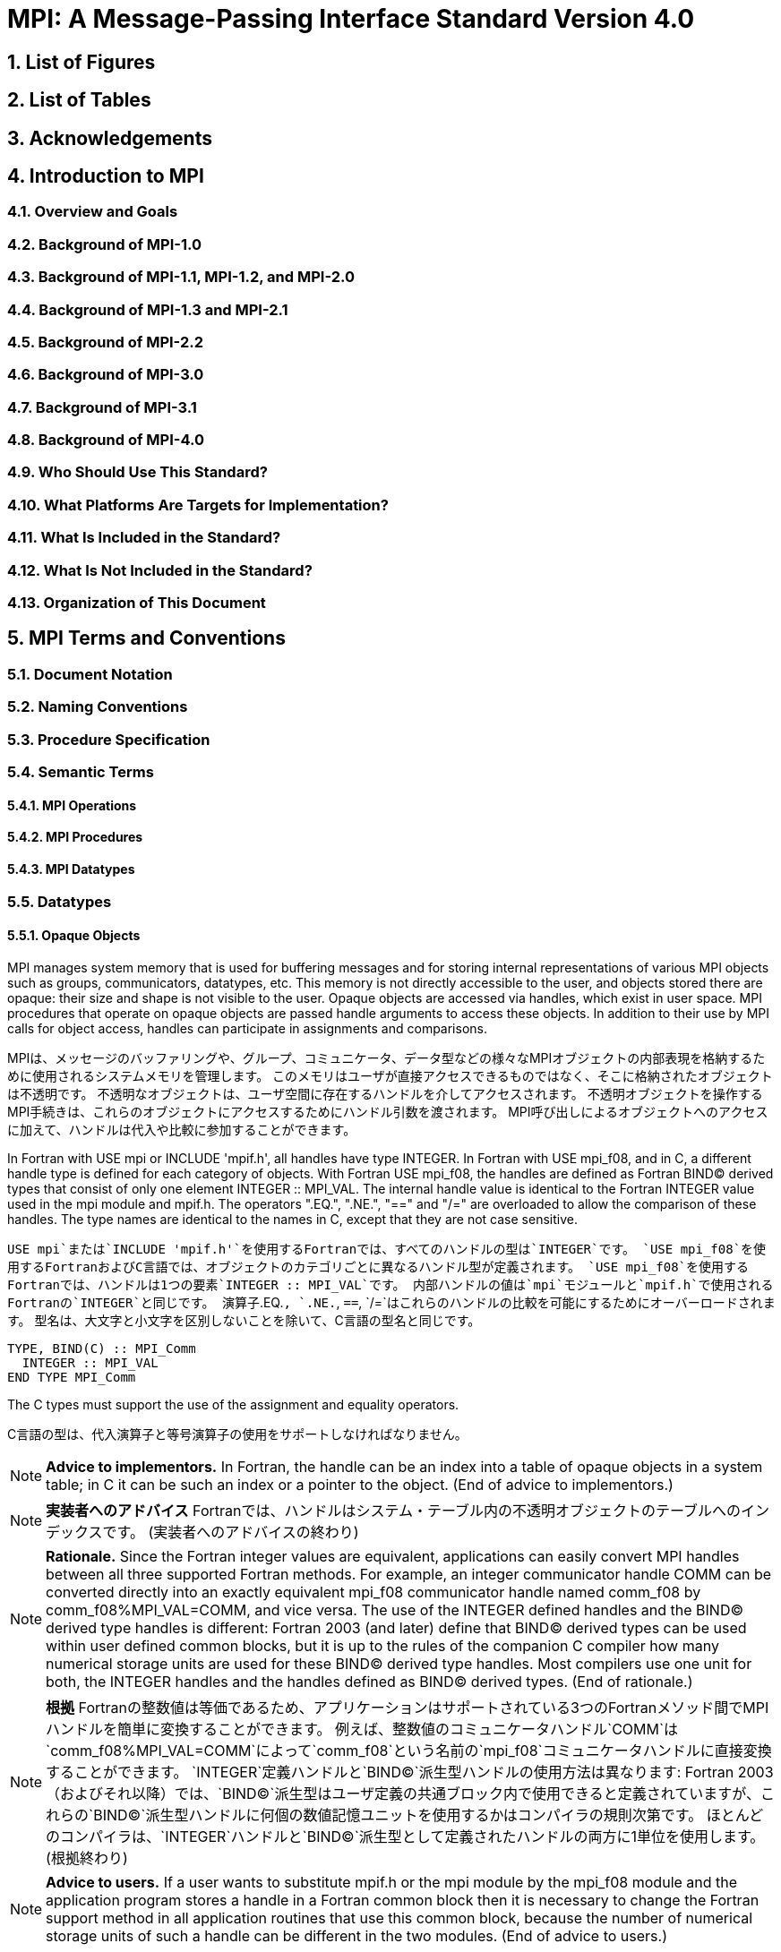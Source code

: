 = MPI: A Message-Passing Interface Standard Version 4.0

:doctype: book
:sectnums:
:sectnumlevels: 3
:toc: left
:toclevels: 4

== List of Figures

== List of Tables

== Acknowledgements

== Introduction to MPI

=== Overview and Goals

=== Background of MPI-1.0

=== Background of MPI-1.1, MPI-1.2, and MPI-2.0

=== Background of MPI-1.3 and MPI-2.1

=== Background of MPI-2.2

=== Background of MPI-3.0

=== Background of MPI-3.1

=== Background of MPI-4.0

=== Who Should Use This Standard?

=== What Platforms Are Targets for Implementation?

=== What Is Included in the Standard?

=== What Is Not Included in the Standard?

=== Organization of This Document

== MPI Terms and Conventions

=== Document Notation

=== Naming Conventions

=== Procedure Specification

=== Semantic Terms

==== MPI Operations

==== MPI Procedures

==== MPI Datatypes

=== Datatypes

==== Opaque Objects

MPI manages system memory that is used for buffering messages and for storing internal representations of various MPI objects such as groups, communicators, datatypes, etc.
This memory is not directly accessible to the user, and objects stored there are opaque: their size and shape is not visible to the user.
Opaque objects are accessed via handles, which exist in user space.
MPI procedures that operate on opaque objects are passed handle arguments to access these objects.
In addition to their use by MPI calls for object access, handles can participate in assignments and comparisons.

MPIは、メッセージのバッファリングや、グループ、コミュニケータ、データ型などの様々なMPIオブジェクトの内部表現を格納するために使用されるシステムメモリを管理します。 
このメモリはユーザが直接アクセスできるものではなく、そこに格納されたオブジェクトは不透明です。
不透明なオブジェクトは、ユーザ空間に存在するハンドルを介してアクセスされます。
不透明オブジェクトを操作するMPI手続きは、これらのオブジェクトにアクセスするためにハンドル引数を渡されます。
MPI呼び出しによるオブジェクトへのアクセスに加えて、ハンドルは代入や比較に参加することができます。

In Fortran with USE mpi or INCLUDE 'mpif.h', all handles have type INTEGER.
In Fortran with USE mpi_f08, and in C, a different handle type is defined for each category of objects.
With Fortran USE mpi_f08, the handles are defined as Fortran BIND(C) derived types that consist of only one element INTEGER :: MPI_VAL.
The internal handle value is identical to the Fortran INTEGER value used in the mpi module and mpif.h.
The operators ".EQ.", ".NE.", "==" and "/=" are overloaded to allow the comparison of these handles.
The type names are identical to the names in C, except that they are not case sensitive.

`USE mpi`または`INCLUDE 'mpif.h'`を使用するFortranでは、すべてのハンドルの型は`INTEGER`です。
`USE mpi_f08`を使用するFortranおよびC言語では、オブジェクトのカテゴリごとに異なるハンドル型が定義されます。
`USE mpi_f08`を使用するFortranでは、ハンドルは1つの要素`INTEGER :: MPI_VAL`です。
内部ハンドルの値は`mpi`モジュールと`mpif.h`で使用されるFortranの`INTEGER`と同じです。
演算子`.EQ.`, `.NE.`, `==`, `/=`はこれらのハンドルの比較を可能にするためにオーバーロードされます。
型名は、大文字と小文字を区別しないことを除いて、C言語の型名と同じです。

[source,fortran]
----
TYPE, BIND(C) :: MPI_Comm
  INTEGER :: MPI_VAL
END TYPE MPI_Comm
----

The C types must support the use of the assignment and equality operators.

C言語の型は、代入演算子と等号演算子の使用をサポートしなければなりません。

NOTE: *Advice to implementors.*
In Fortran, the handle can be an index into a table of opaque objects in a system table; in C it can be such an index or a pointer to the object.
(End of advice to implementors.)

NOTE: *実装者へのアドバイス*
Fortranでは、ハンドルはシステム・テーブル内の不透明オブジェクトのテーブルへのインデックスです。
(実装者へのアドバイスの終わり)

NOTE: *Rationale.*
Since the Fortran integer values are equivalent, applications can easily convert MPI handles between all three supported Fortran methods.
For example, an integer communicator handle COMM can be converted directly into an exactly equivalent mpi_f08 communicator handle named comm_f08 by comm_f08%MPI_VAL=COMM, and vice versa.
The use of the INTEGER defined handles and the BIND(C) derived type handles is different: Fortran 2003 (and later) define that BIND(C) derived types can be used within user defined common blocks, but it is up to the rules of the companion C compiler how many numerical storage units are used for these BIND(C) derived type handles.
Most compilers use one unit for both, the INTEGER handles and the handles defined as BIND(C) derived types.
(End of rationale.)

NOTE: *根拠*
Fortranの整数値は等価であるため、アプリケーションはサポートされている3つのFortranメソッド間でMPIハンドルを簡単に変換することができます。
例えば、整数値のコミュニケータハンドル`COMM`は`comm_f08%MPI_VAL=COMM`によって`comm_f08`という名前の`mpi_f08`コミュニケータハンドルに直接変換することができます。
`INTEGER`定義ハンドルと`BIND(C)`派生型ハンドルの使用方法は異なります: Fortran 2003（およびそれ以降）では、`BIND(C)`派生型はユーザ定義の共通ブロック内で使用できると定義されていますが、これらの`BIND(C)`派生型ハンドルに何個の数値記憶ユニットを使用するかはコンパイラの規則次第です。
ほとんどのコンパイラは、`INTEGER`ハンドルと`BIND(C)`派生型として定義されたハンドルの両方に1単位を使用します。
(根拠終わり)

NOTE: *Advice to users.*
If a user wants to substitute mpif.h or the mpi module by the mpi_f08 module and the application program stores a handle in a Fortran common block then it is necessary to change the Fortran support method in all application routines that use this common block, because the number of numerical storage units of such a handle can be different in the two modules.
(End of advice to users.)

NOTE: *ユーザへのアドバイス*
もし、ユーザが`mpif.h`または`mpi`モジュールを`mpi_f08`モジュールで置き換えたい場合で、アプリケーションプログラムがFortranの共通ブロックにハンドルを格納する場合、この共通ブロックを使用するすべてのアプリケーションルーチンでFortranサポートメソッドを変更する必要があります。
(ユーザーへのアドバイスの終わり)

Opaque objects are allocated and deallocated by calls that are specific to each object type.
These are listed in the sections where the objects are described.
The calls accept a handle argument of matching type.
In an allocate call this is an OUT argument that returns a valid reference to the object.
In a call to deallocate this is an INOUT argument which returns with an "invalid handle" value.
MPI provides an "invalid handle" constant for each object type.
Comparisons to this constant are used to test for validity of the handle.

不透明オブジェクトは、各オブジェクトタイプに固有の呼び出しによって割り当てと割り当て解除が行われます。
これらの呼び出しは、オブジェクトが説明されているセクションにリストされています。
呼び出しは、型が一致するハンドル引数を受け取ります。
allocate呼び出しでは、これはオブジェクトへの有効な参照を返す`OUT`引数です。
deallocate呼び出しでは、これは`invalid handle`値で返す`INOUT`引数です。
MPIは各オブジェクト型に対して 無効なハンドル定数を提供します。
この定数との比較がハンドルの有効性をテストするために使用されます。

A call to a deallocate routine invalidates the handle and marks the object for deallocation.
The object is not accessible to the user after the call. However, MPI need not deallocate the object immediately.
Any operation pending (at the time of the deallocate) that involves this object will complete normally; the object will be deallocated afterwards.

deallocateルーチンを呼び出すと、ハンドルは無効になり、そのオブジェクトは割り当てが解除されます。
この呼び出しの後、ユーザはオブジェクトにアクセスできなくなります。しかし、MPIは直ちにオブジェクトを解放する必要はありません。
deallocateされた時点で保留されている、このオブジェクトに関係する操作はすべて正常に完了し、オブジェクトはその後にdeallocateされます。

An opaque object and its handle are significant only at the process where the object was created and cannot be transferred to another process.
MPI provides certain predefined opaque objects and predefined, static handles to these objects.
The user must not free such objects.

不透明オブジェクトとそのハンドルは、そのオブジェクトが作成されたプロセスでのみ重要であり、他のプロセスに転送することはできません。
MPIは、特定の定義済み不透明オブジェクトと、これらのオブジェクトへの定義済み静的ハンドルを提供します。
ユーザはそのようなオブジェクトを解放してはいけません。

NOTE: *Rationale.*
This design hides the internal representation used for MPI data structures, thus allowing similar calls in C and Fortran.
It also avoids conflicts with the typing rules in these languages, and easily allows future extensions of functionality.
The mechanism for opaque objects used here loosely follows the POSIX Fortran binding standard. +
The explicit separation of handles in user space and objects in system space allows space-reclaiming and deallocation calls to be made at appropriate points in the user program.
If the opaque objects were in user space, one would have to be very careful not to go out of scope before any pending operation requiring that object completed.
The specified design allows an object to be marked for deallocation, the user program can then go out of scope, and the object itself still persists until any pending operations are complete. +
The requirement that handles support assignment/comparison is made since such operations are common.
This restricts the domain of possible implementations.
The alternative in C would have been to allow handles to have been an arbitrary, opaque type.
This would force the introduction of routines to do assignment and comparison, adding complexity, and was therefore ruled out.
In Fortran, the handles are defined such that assignment and comparison are available through the operators of the language or overloaded versions of these operators. (End of rationale.)

NOTE: *根拠*
この設計は、MPIデータ構造に使用される内部表現を隠蔽するため、CやFortranでも同様の呼び出しが可能です。
また、これらの言語の型付け規則との衝突を回避し、将来的な機能拡張を容易にします。
ここで使用されている不透明オブジェクトのメカニズムは、POSIX Fortranバインディング標準に緩く従っています。 +
ユーザー空間のハンドルとシステム空間のオブジェクトを明示的に分離することで、ユーザープログラムの適切な箇所で空間奪還と解放の呼び出しを行うことができます。
不透明なオブジェクトがユーザー空間にあった場合、そのオブジェクトを必要とする保留中の操作が完了する前にスコープ外に出ないように、細心の注意を払わなければなりません。
指定された設計では、オブジェクトに割り当て解除のマークを付けることができ、ユーザー・プログラムはスコープ外に出ることができます。 +
ハンドルの割り当て/比較をサポートするという要件は、そのような操作が一般的であるためです。
これにより、実装可能な領域が制限されます。
C言語の代替案としては、ハンドルを任意の不透明な型にすることも可能だったと思います。
この場合、代入と比較を行うルーチンを導入しなければならなくなり、複雑さが増すため、除外されました。
Fortranでは、ハンドルの代入と比較は、その言語の演算子か、これらの演算子のオーバーロード版で利用できるように定義されています。(根拠終わり)

NOTE: *Advice to users.*
A user may accidentally create a dangling reference by assigning to a handle the value of another handle, and then deallocating the object associated with these handles.
Conversely, if a handle variable is deallocated before the associated object is freed, then the object becomes inaccessible (this may occur, for example, if the handle is a local variable within a subroutine, and the subroutine is exited before the associated object is deallocated).
It is the user’s responsibility to avoid adding or deleting references to opaque objects, except as a result of MPI calls that allocate or deallocate such objects. (End of advice to users.)

NOTE: *ユーザへのアドバイス*
ユーザは、ハンドルに別のハンドルの値を代入し、その後これらのハンドルに関連付けられたオブジェクトを解放することで、誤ってぶら下がり参照を作成する可能性があります。
逆に、関連するオブジェクトが解放される前にハンドル変数が解放されると、そのオブジェクトはアクセスできなくなります（例えば、ハンドルがサブルーチン内のローカル変数であり、関連するオブジェクトが解放される前にサブルーチンが終了した場合などに、このような現象が発生する可能性があります）。
不透明なオブジェクトへの参照を追加したり削除したりしないようにするのは、そのようなオブジェクトを割り当てたり解放したりするMPI呼び出しの結果以外では、ユーザの責任です。(ユーザへの忠告を終わります)。

NOTE: *Advice to implementors.*
The intended semantics of opaque objects is that opaque objects are separate from one another; each call to allocate such an object copies all the information required for the object.
Implementations may avoid excessive copying by substituting referencing for copying.
For example, a derived datatype may contain references to its components, rather than copies of its components; a call to MPI_COMM_GROUP may return a reference to the group associated with the communicator, rather than a copy of this group.
In such cases, the implementation must maintain reference counts, and allocate and deallocate objects in such a way that the visible effect is as if the objects were copied. (End of advice to implementors.)

NOTE: *実装者へのアドバイス*
不透明オブジェクトの意図されたセマンティクスは、不透明オブジェクトは互いに分離しているということです。そのようなオブジェクトを割り当てるための各呼び出しは、そのオブジェクトに必要なすべての情報をコピーします。
実装では、コピーの代わりに参照を使用することで、過剰なコピーを避けることができます。
`MPI_COMM_GROUP`を呼び出すと、そのグループのコピーではなく、コミュニケータに関連付けられたグループへの参照が返されます。
このような場合、実装は参照カウントを維持し、オブジェクトがコピーされたかのように見えるようにオブジェクトを割り当てたり、割り当て解除したりしなければなりません。(実装者へのアドバイスはここまで）。


==== Array Arguments

==== State

==== Named Constants

MPI procedures sometimes assign a special meaning to a special value of a basic type argument; e.g., tag is an integer-valued argument of point-to-point communication operations, with a special wild-card value, MPI_ANY_TAG.
Such arguments will have a range of regular values, which is a proper subrange of the range of values of the corresponding basic type; special values (such as MPI_ANY_TAG) will be outside the regular range.
The range of regular values, such as tag, can be queried using environmental inquiry functions, see Chapter 9.
The range of other values, such as source, depends on values given by other MPI routines (in the case of source it is the communicator size).

MPI手続きは、基本型の引数の特別な値に特別な意味を割り当てることがあります。例えば、`tag`はポイントツーポイント通信操作の整数値の引数で、`MPI_ANY_TAG`という特別なワイルドカード値を持ちます。
このような引数には、対応する基本型の値の範囲の適切な部分範囲である正規値の範囲があります。特殊な値（`MPI_ANY_TAG`など）は正規の範囲外となります。
`tag`のような正規値の範囲は、環境問い合わせ関数を使用して問い合わせることができます。
`source`のような他の値の範囲は、他のMPIルーチンで与えられた値に依存します（`source`の場合はコミュニケータサイズです）。

MPI also provides predefined named constant handles, such as MPI_COMM_WORLD.

MPIは`MPI_COMM_WORLD`のような定義済みの名前付き定数ハンドルも提供します。

All named constants, with the exceptions noted below for Fortran, can be used in initialization expressions or assignments, but not necessarily in array declarations or as labels in C switch or Fortran select/case statements.
This implies named constants to be link-time but not necessarily compile-time constants.
The named constants listed below are required to be compile-time constants in both C and Fortran.
These constants do not change values during execution.
Opaque objects accessed by constant handles are defined and do not change value between MPI initialization (MPI_INIT) and MPI completion (MPI_FINALIZE).
The handles themselves are constants and can be also used in initialization expressions or assignments.

すべての名前付き定数は、Fortranの例外を除いて、初期化式や代入で使用することができますが、配列宣言やC言語の`switch`文やFortranの`select/case`文のラベルとして使用することはできません。
これは、名前付き定数がリンク時定数であることを意味しますが、コンパイル時定数であるとは限りません。
以下に挙げる名前付き定数は、C言語でもFortranでもコンパイル時定数であることが要求されます。
これらの定数は実行中に値が変わることはありません。
定数ハンドルによってアクセスされる不透明オブジェクトは、MPIの初期化（`MPI_INIT`）からMPIの完了（MPI_FINALIZE）までの間、値が変化しないように定義されています。
ハンドル自体は定数であり、初期化式や代入で使用することもできます。

The constants that are required to be compile-time constants (and can thus be used for array length declarations and labels in C switch and Fortran case/select statements) are:

コンパイル時定数として要求される定数（配列の長さの宣言やC言語の`switch`やFortranの`case/select`文のラベルに使用できる）は以下の通りです:


[source]
----
MPI_MAX_PROCESSOR_NAME
MPI_MAX_LIBRARY_VERSION_STRING
MPI_MAX_ERROR_STRING
MPI_MAX_DATAREP_STRING
MPI_MAX_INFO_KEY
MPI_MAX_INFO_VAL
MPI_MAX_OBJECT_NAME
MPI_MAX_PORT_NAME
MPI_VERSION
MPI_SUBVERSION
MPI_F_STATUS_SIZE (C only)
MPI_STATUS_SIZE (Fortran only)
MPI_ADDRESS_KIND (Fortran only)
MPI_COUNT_KIND (Fortran only)
MPI_INTEGER_KIND (Fortran only)
MPI_OFFSET_KIND (Fortran only)
MPI_SUBARRAYS_SUPPORTED (Fortran only)
MPI_ASYNC_PROTECTS_NONBLOCKING (Fortran only)
----

The constants that cannot be used in initialization expressions or assignments in Fortran are as follows:

Fortranの初期化式や代入で使用できない定数は以下の通りです:

[source]
----
MPI_BOTTOM
MPI_STATUS_IGNORE
MPI_STATUSES_IGNORE
MPI_ERRCODES_IGNORE
MPI_IN_PLACE
MPI_ARGV_NULL
MPI_ARGVS_NULL
MPI_UNWEIGHTED
MPI_WEIGHTS_EMPTY
----

NOTE: *Advice to implementors.*
In Fortran the implementation of these special constants may require the use of language constructs that are outside the Fortran standard.
Using special values for the constants (e.g., by defining them through PARAMETER statements) is not possible because an implementation cannot distinguish these values from valid data.
Typically, these constants are implemented as predefined static variables (e.g., a variable in an MPI-declared COMMON block), relying on the fact that the target compiler passes data by address. 
Inside the subroutine, this address can be extracted by some mechanism outside the Fortran standard (e.g., by Fortran extensions or by implementing the function in C).
(End of advice to implementors.)

NOTE: *実装者へのアドバイス*
Fortranでは、これらの特殊な定数の実装は、Fortran標準外の言語構造を使用する必要があるかもしれません。
実装がこれらの値を有効なデータと区別することができないため、定数に特別な値を使用する（例えば、`PARAMETER`文で定義する）ことはできません。
通常、これらの定数は、ターゲットコンパイラがアドレスによってデータを渡すという事実に依存して、定義済みの静的変数（例えば、MPI宣言された`COMMON`ブロック内の変数）として実装されます。
サブルーチン内部では、このアドレスはFortran標準外の何らかのメカニズム（例えば、Fortranの拡張やC言語での関数の実装）によって抽出することができます。
(実装者へのアドバイスの終わり)


==== Choice

==== Absolute Addresses and Relative Address Displacements

==== File Offsets

==== Counts

=== Language Binding

==== Deprecated and Removed Interfaces

==== Fortran Binding Issues

==== C Binding Issues

==== Functions and Macros

=== Processes

=== Error Handling

MPI provides the user with reliable message transmission. A message sent is always received correctly, and the user does not need to check for transmission errors, time-outs, or other error conditions.
In other words, MPI does not provide mechanisms for dealing with transmission failures in the communication system.
If the MPI implementation is built on an unreliable underlying mechanism, then it is the job of the implementor of the MPI subsystem to insulate the user from this unreliability, and to reflect only unrecoverable transmission failures.
Whenever possible, such failures will be reflected as errors in the relevant communication call.

MPIは信頼性の高いメッセージ伝送をユーザーに提供します。
送信されたメッセージは常に正しく受信され、ユーザは送信エラーやタイムアウトなどのエラー状態をチェックする必要がありません。
言い換えれば、MPIは通信システムにおける伝送障害に対処する機構を提供しません。
もしMPIの実装が信頼性の低い機構の上に構築されているのであれば、MPIサブシステムの実装者は、この信頼性の低さからユーザを隔離し、回復不可能な伝送障害だけを反映させるのが仕事です。
可能な限り、そのような失敗は関連する通信呼び出しのエラーとして反映されます。

Similarly, MPI itself provides no mechanisms for handling MPI process failures, that is, when an MPI process unexpectedly and permanently stops communicating (e.g., a software or hardware crash results in an MPI process terminating unexpectedly).

同様に、MPI自身はMPIプロセスの障害、つまりMPIプロセスが予期せず永続的に通信を停止した場合（例えば、ソフトウェアやハードウェアのクラッシュによりMPIプロセスが予期せず終了した場合）を処理するメカニズムを提供していません。

Of course, MPI programs may still be erroneous.
A program error can occur when an MPI call is made with an incorrect argument (non-existing destination in a send operation, buffer too small in a receive operation, etc.).
This type of error would occur in any implementation.
In addition, a resource error may occur when a program exceeds the amount of available system resources (number of pending messages, system buffers, etc.).

もちろん、MPIプログラムにもエラーはあります。
プログラムのエラーは、MPIコールに不正な引数（送信操作で宛先が存在しない、受信操作でバッファが小さすぎる、など）が指定された場合に発生します。
この種のエラーはどのような実装でも発生します。
さらに、リソースエラーは、プログラムが利用可能なシステムリソースの量（保留中のメッセージの数、システムバッファなど）を超えた場合に発生する可能性があります。

The occurrence of this type of error depends on the amount of available resources in the system and the resource allocation mechanism used; this may differ from system to system.
A high-quality implementation will provide generous limits on the important resources so as to alleviate the portability problem this represents.

この種のエラーの発生は、システムで利用可能なリソースの量と、使用されるリソース割り当てメカニズムに依存します。
高品質な実装では、重要なリソースに寛大な制限を設け、これが示す移植性の問題を緩和します。

In C and Fortran, almost all MPI calls return a code that indicates successful completion of the operation.
Whenever possible, MPI calls return an error code if an error occurred during the call.
By default, an error detected during the execution of the MPI library causes the parallel computation to abort, except for file operations.
However, MPI provides mechanisms for users to change this default and to handle recoverable errors. 
The user may specify that no error is fatal, and handle error codes returned by MPI calls by themselves.
Also, the user may provide user-defined error-handling routines, which will be invoked whenever an MPI call returns abnormally.
The MPI error handling facilities are described in Section 9.3.

C言語およびFortranでは、ほとんどすべてのMPIコールは操作の正常終了を示すコードを返します。
MPIコールは可能な限り、コール中にエラーが発生した場合にエラーコードを返します。
デフォルトでは、MPIライブラリの実行中に検出されたエラーは、ファイル操作を除いて並列計算を中断させます。
しかし、MPIはユーザがこのデフォルトを変更し、回復可能なエラーを処理するための機構を提供します。
ユーザは、致命的なエラーでないことを指定し、MPIコールから返されるエラーコードを自分で処理することができます。
また、ユーザ定義エラー処理ルーチンを用意し、MPIコールが異常終了したときに呼び出すこともできます。
MPIエラー処理機能については9.3節で説明します。

Several factors limit the ability of MPI calls to return with meaningful error codes when an error occurs.
MPI may not be able to detect some errors; other errors may be too expensive to detect in normal execution mode; some faults (e.g., memory faults) may corrupt the state of the MPI library and its outputs; finally some errors may be "catastrophic" and may prevent MPI from returning control to the caller.
On the other hand, some errors may be detected after the associated operation has completed; some errors may not have a communicator, window, or file on which an error may be raised.
In such cases, these errors will be raised on the communicator MPI_COMM_SELF when using the World Model (see Section 11.2).
When MPI_COMM_SELF is not initialized (i.e., before MPI_INIT / MPI_INIT_THREAD, after MPI_FINALIZE, or when using the Sessions Model exclusively) the error raises the initial error handler (set during the launch operation, see 11.8.4).
The Sessions Model is described in Section 11.3.

MPIコールがエラー発生時に意味のあるエラーコードを返すことを制限するいくつかの要因があります。
あるエラー（例えば、メモリエラー）はMPIライブラリとその出力の状態を壊してしまう可能性があります。
一方、エラーの中には、関連する操作が完了した後に検出されるものもあります。
また、エラーが発生するようなコミュニケータ、ウィンドウ、ファイルが存在しないものもあります。
そのような場合、ワールドモデル(セクション11.2を参照)を使用する場合、これらのエラーはコミュニケータ`MPI_COMM_SELF`上で発生します。
`MPI_COMM_SELF`が初期化されていない場合（`MPI_INIT`/`MPI_INIT_THREAD`の前、`MPI_FINALIZE`の後、またはセッションズモデルのみを使用している場合）、エラーは初期エラーハンドラ（起動操作中に設定されます。11.8.4 参照）を発生させます。
セッションズ・モデルについてはセクション11.3で説明します。

An example of such a case arises because of the nature of asynchronous communications: MPI calls may initiate operations that continue asynchronously after the call returned.
Thus, the operation may return with a code indicating successful completion, yet later cause an error to be raised.
If there is a subsequent call that relates to the same operation (e.g., a call that verifies that an asynchronous operation has completed) then the error argument associated with this call will be used to indicate the nature of the error.
In a few cases, the error may occur after all calls that relate to the operation have completed, so that no error value can be used to indicate the nature of the error (e.g., an error on the receiver in a send with the ready mode).

非同期通信の性質上、このようなケースが発生します: MPI呼び出しは、呼び出しが返った後も非同期で継続する操作を開始することがあります。
MPIコールは、コールが返った後も非同期に継続するオペレーションを開始することがあります。
したがって、オペレーションが正常に完了したことを示すコードで返ったにもかかわらず、後でエラーが発生することがあります。
同じ操作に関連する後続の呼び出し（例えば、非同期操作が完了したことを確認する呼び出し）がある場合、この呼び出しに関連するエラー引数は、エラーの性質を示すために使用されます。
場合によっては、操作に関連するすべての呼が完了した後にエラーが発生し、エラー値を使用してエラーの性質を示すことができないことがあります（たとえば、 レディモードでの送信における受信側のエラー）。


This document does not specify the state of a computation after an erroneous MPI call has occurred.
The desired behavior is that a relevant error code be returned, and the effect of the error be localized to the greatest possible extent.
E.g., it is highly desirable that an erroneous receive call will not cause any part of the receiver's memory to be overwritten, beyond the area specified for receiving the message.

この文書では、誤ったMPIコールが発生した後の計算の状態については規定しません。
望ましい動作は、関連するエラーコードが返され、エラーの影響が可能な限り局所化されることです。
例えば、誤った受信呼び出しが発生しても、メッセージを受信するために指定された領域を超えて、受信側のメモリの一部が上書きされないことが非常に望ましいです。

Implementations may go beyond this document in supporting in a meaningful manner MPI calls that are defined here to be erroneous.
For example, MPI specifies strict type matching rules between matching send and receive operations: it is erroneous to send a floating point variable and receive an integer.
Implementations may go beyond these type matching rules, and provide automatic type conversion in such situations.
It will be helpful to generate warnings for such nonconforming behavior.

実装は、ここで誤りと定義されているMPIコールを意味のある形でサポートするために、このドキュメントを越えてもよいです。
例えば、MPIは送信操作と受信操作のマッチングに厳格な型マッチングルールを規定しています: 浮動小数点変数を送信して整数を受信することは誤りです。
実装は、これらの型照合ルールを超えて、そのような状況で自動的な型変換を提供するかもしれません。
そのような不適合な動作に対する警告を生成することは有益だと思います。

MPI defines a way for users to create new error codes as defined in Section 9.5.

MPIは、セクション9.5で定義されているように、ユーザが新しいエラーコードを作成する方法を定義しています。

=== Implementation Issues

==== Independence of Basic Runtime Routines

==== Interaction with Signals

=== Examples

== Point-to-Point Communication

=== Introduction

=== Blocking Send and Receive Operations

==== Blocking Send

==== Message Data

==== Message Envelope

==== Blocking Receive

==== Return Status

==== Passing MPI_STATUS_IGNORE for Status

==== Blocking Send-Receive

=== Datatype Matching and Data Conversion

==== Type Matching Rules

===== Type MPI_CHARACTER

==== Data Conversion

=== Communication Modes

=== Semantics of Point-to-Point Communication

=== Buffer Allocation and Usage

==== Model Implementation of Buffered Mode

=== Nonblocking Communication

==== Communication Request Objects

==== Communication Initiation

==== Communication Completion

==== Semantics of Nonblocking Communications

==== Multiple Completions

==== Non-Destructive Test of status

==== Probe and Cancel

==== Probe

==== Matching Probe

==== Matched Receives

==== Cancel

=== Persistent Communication Requests

=== Null Processes

== Partitioned Point-to-Point Communication

=== Introduction

=== Semantics of Partitioned Point-to-Point Communication

==== Communication Initialization and Starting with Partitioning

==== Communication Completion under Partitioning

==== Semantics of Communications in Partitioned Mode

=== Partitioned Communication Examples

==== Partition Communication with Threads/Tasks Using OpenMP 4.0 or later

==== Send-only Partitioning Example with Tasks and OpenMP version 4.0 or later

==== Send and Receive Partitioning Example with OpenMP version 4.0 or later

== Datatypes

=== Derived Datatypes

==== Type Constructors with Explicit Addresses

==== Datatype Constructors

==== Subarray Datatype Constructor

==== Distributed Array Datatype Constructor

==== Address and Size Functions

==== Lower-Bound and Upper-Bound Markers

==== Extent and Bounds of Datatypes

==== True Extent of Datatypes

==== Commit and Free

==== Duplicating a Datatype

==== Use of General Datatypes in Communication

==== Correct Use of Addresses

==== Decoding a Datatype

==== Examples

=== Pack and Unpack

=== Canonical MPI_PACK and MPI_UNPACK

== Collective Communication

=== Introduction and Overview

=== Communicator Argument

==== Specifics for Intra-Communicator Collective Operations

==== Applying Collective Operations to Inter-Communicators

==== Specifics for Inter-Communicator Collective Operations

=== Barrier Synchronization

=== Broadcast

==== Example using MPI_BCAST

=== Gather

==== Examples using MPI_GATHER, MPI_GATHERV

=== Scatter

==== Examples using MPI_SCATTER, MPI_SCATTERV

=== Gather-to-all

==== Example using MPI_ALLGATHER

=== All-to-All Scatter/Gather

=== Global Reduction Operations

==== Reduce

==== Predefined Reduction Operations

==== Signed Characters and Reductions

==== MINLOC and MAXLOC

==== User-Defined Reduction Operations

===== Example of User-Defined Reduce

==== All-Reduce

==== Process-Local Reduction

=== Reduce-Scatter

==== MPI_REDUCE_SCATTER_BLOCK

==== MPI_REDUCE_SCATTER

=== Scan

==== Inclusive Scan

==== Exclusive Scan

==== Example using MPI_SCAN

=== Nonblocking Collective Operations

==== Nonblocking Barrier Synchronization

==== Nonblocking Broadcast

===== Example using MPI_IBCAST

==== Nonblocking Gather

==== Nonblocking Scatter

==== Nonblocking Gather-to-all

==== Nonblocking All-to-All Scatter/Gather

==== Nonblocking Reduce

==== Nonblocking All-Reduce

==== Nonblocking Reduce-Scatter with Equal Blocks

==== Nonblocking Reduce-Scatter

==== Nonblocking Inclusive Scan

==== Nonblocking Exclusive Scan

=== Persistent Collective Operations

==== Persistent Barrier Synchronization

==== Persistent Broadcast

==== Persistent Gather

==== Persistent Scatter

==== Persistent Gather-to-all

==== Persistent All-to-All Scatter/Gather

==== Persistent Reduce

==== Persistent All-Reduce

==== Persistent Reduce-Scatter with Equal Blocks

==== Persistent Reduce-Scatter

==== Persistent Inclusive Scan

==== Persistent Exclusive Scan

=== Correctness

== Groups, Contexts, Communicators, and Caching

=== Introduction

==== Features Needed to Support Libraries

==== MPI’s Support for Libraries

=== Basic Concepts

==== Groups

==== Contexts

==== Intra-Communicators

==== Predefined Intra-Communicators

=== Group Management

==== Group Accessors

==== Group Constructors

==== Group Destructors

=== Communicator Management

==== Communicator Accessors

==== Communicator Constructors

==== Communicator Destructors

==== Communicator Info

=== Motivating Examples

==== Current Practice #1

==== Current Practice #2

==== (Approximate) Current Practice #3

==== Communication Safety Example

==== Library Example #1

==== Library Example #2

=== Inter-Communication

==== Inter-Communicator Accessors

==== Inter-Communicator Operations

==== Inter-Communication Examples

===== Example 1: Three-Group "Pipeline"

===== Example 2: Three-Group "Ring"

=== Caching

==== Functionality

==== Communicators

==== Windows

==== Datatypes

==== Error Class for Invalid Keyval

==== Attributes Example

=== Naming Objects

=== Formalizing the Loosely Synchronous Model

==== Basic Statements

==== Models of Execution

===== Static Communicator Allocation

===== Dynamic Communicator Allocation

===== The General Case

== Process Topologies

=== Introduction

=== Virtual Topologies

=== Embedding in MPI

=== Overview of the Functions

=== Topology Constructors

==== Cartesian Constructor

==== Cartesian Convenience Function: MPI_DIMS_CREATE

==== Graph Constructor

==== Distributed Graph Constructor

==== Topology Inquiry Functions

==== Cartesian Shift Coordinates

==== Partitioning of Cartesian Structures

==== Low-Level Topology Functions

=== Neighborhood Collective Communication

==== Neighborhood Gather

==== Neighbor Alltoall

=== Nonblocking Neighborhood Communication

==== Nonblocking Neighborhood Gather

==== Nonblocking Neighborhood Alltoall

=== Persistent Neighborhood Communication

==== Persistent Neighborhood Gather

==== Persistent Neighborhood Alltoall

=== An Application Example

== MPI Environmental Management

=== Implementation Information

==== Version Inquiries

==== Environmental Inquiries

===== Tag Values

===== Host Rank

===== IO Rank

===== Clock Synchronization

===== Inquire Processor Name

=== Memory Allocation

=== Error Handling

==== Error Handlers for Communicators

==== Error Handlers for Windows

==== Error Handlers for Files

==== Error Handlers for Sessions

==== Freeing Errorhandlers and Retrieving Error Strings

=== Error Codes and Classes

=== Error Classes, Error Codes, and Error Handlers

=== Timers and Synchronization

== The Info Object

== Process Initialization, Creation, and Management

=== Introduction

=== The World Model

==== Starting MPI Processes

==== Finalizing MPI

==== Determining Whether MPI Has Been Initialized When Using the World Model

==== Allowing User Functions at MPI Finalization

=== The Sessions Model

==== Session Creation and Destruction Methods

==== Processes Sets

==== Runtime Query Functions

==== Sessions Model Examples

=== Common Elements of Both Process Models

==== MPI Functionality that is Always Available

==== Aborting MPI Processes

=== Portable MPI Process Startup

=== MPI and Threads

==== General

==== Clarifications

=== The Dynamic Process Model

==== Starting Processes

==== The Runtime Environment

=== Process Manager Interface

==== Processes in MPI

==== Starting Processes and Establishing Communication

==== Starting Multiple Executables and Establishing Communication

==== Reserved Keys

==== Spawn Example

=== Establishing Communication

==== Names, Addresses, Ports, and All That

==== Server Routines

==== Client Routines

==== Name Publishing

==== Reserved Key Values

==== Client/Server Examples

=== Other Functionality

==== Universe Size

==== Singleton MPI Initialization

==== MPI_APPNUM

==== Releasing Connections

==== Another Way to Establish MPI Communication

== One-Sided Communications

=== Introduction

=== Initialization

==== Window Creation

==== Window That Allocates Memory

==== Window That Allocates Shared Memory

==== Window of Dynamically Attached Memory

==== Window Destruction

==== Window Attributes

==== Window Info

=== Communication Calls

==== Put

==== Get

==== Examples for Communication Calls

==== Accumulate Functions

===== Accumulate Function

===== Get Accumulate Function

===== Fetch and Op Function

===== Compare and Swap Function

==== Request-based RMA Communication Operations

=== Memory Model

=== Synchronization Calls

==== Fence

==== General Active Target Synchronization

==== Lock

==== Flush and Sync

==== Assertions

==== Miscellaneous Clarifications

=== Error Handling

==== Error Handlers

==== Error Classes

=== Semantics and Correctness

==== Atomicity

==== Ordering

==== Progress

==== Registers and Compiler Optimizations

=== Examples

== External Interfaces

=== Introduction

=== Generalized Requests

==== Examples

=== Associating Information with Status

== I/O

=== Introduction

==== Definitions

=== File Manipulation

==== Opening a File

==== Closing a File

==== Deleting a File

==== Resizing a File

==== Preallocating Space for a File

==== Querying the Size of a File

==== Querying File Parameters

==== File Info

===== Reserved File Hints

=== File Views

=== Data Access

==== Data Access Routines

===== Positioning

===== Synchronism

===== Coordination

===== Data Access Conventions

==== Data Access with Explicit Offsets

==== Data Access with Individual File Pointers

==== Data Access with Shared File Pointers

===== Noncollective Operations

===== Collective Operations

===== Seek

==== Split Collective Data Access Routines

=== File Interoperability

==== Datatypes for File Interoperability

==== External Data Representation: "external32"

==== User-Defined Data Representations

===== Extent Callback

===== Datarep Conversion Functions

==== Matching Data Representations

=== Consistency and Semantics

==== File Consistency

==== Random Access vs. Sequential Files

==== Progress

==== Collective File Operations

==== Nonblocking Collective File Operations

==== Type Matching

==== Miscellaneous Clarifications

==== MPI_Offset Type

==== Logical vs. Physical File Layout

==== File Size

==== Examples

===== Asynchronous I/O

=== I/O Error Handling

=== I/O Error Classes

=== Examples

==== Double Buffering with Split Collective I/O

==== Subarray Filetype Constructor

== Tool Support

=== Introduction

=== Profiling Interface

==== Requirements

==== Discussion

==== Logic of the Design

==== Miscellaneous Control of Profiling

==== MPI Library Implementation

==== Complications

==== Multiple Levels of Interception

=== The MPI Tool Information Interface

==== Verbosity Levels

==== Binding MPI Tool Information Interface Variables to MPI Objects

==== Convention for Returning Strings

==== Initialization and Finalization

==== Datatype System

==== Control Variables

==== Performance Variables

===== Performance Variable Classes

===== Performance Variable Query Functions

===== Performance Experiment Sessions

===== Handle Allocation and Deallocation

===== Starting and Stopping of Performance Variables

===== Performance Variable Access Functions

==== Events

===== Event Sources

===== Callback Safety Requirements

===== Event Type Query Functions

===== Handle Allocation and Deallocation

===== Handling Dropped Events

===== Reading Event Data

===== Reading Event Meta Data

==== Variable Categorization

===== Category Query Functions

===== Category Member Query Functions

==== Return Codes for the MPI Tool Information Interface

==== Profiling Interface

== Deprecated Interfaces

=== Deprecated since MPI-2.0

=== Deprecated since MPI-2.2

=== Deprecated since MPI-4.0

== Removed Interfaces

=== Removed MPI-1 Bindings

==== Overview

==== Removed MPI-1 Functions

==== Removed MPI-1 Datatypes

==== Removed MPI-1 Constants

==== Removed MPI-1 Callback Prototypes

=== C++ Bindings

== Semantic Changes and Warnings

=== Semantic Changes

==== Semantic Changes Starting in MPI-4.0

=== Additional Warnings

==== Warnings Starting in MPI-4.0

== Language Bindings

=== Support for Fortran

==== Overview

==== Fortran Support Through the mpi_f08 Module

==== Fortran Support Through the mpi Module

==== Fortran Support Through the mpif.h Include File

==== Interface Specifications, Procedure Names, and the Profiling Interface

==== MPI for Different Fortran Standard Versions

==== Requirements on Fortran Compilers

==== Additional Support for Fortran Register-Memory-Synchronization

==== Additional Support for Fortran Numeric Intrinsic Types

===== Parameterized Datatypes with Specified Precision and Exponent

===== Range

===== Support for Size-specific MPI Datatypes

===== Communication With Size-specific Types

==== Problems With Fortran Bindings for MPI

==== Problems Due to Strong Typing

==== Problems Due to Data Copying and Sequence Association with Subscript Triplets

==== Problems Due to Data Copying and Sequence Association with Vector Subscripts

==== Special Constants

==== Fortran Derived Types

==== Optimization Problems, an Overview

==== Problems with Code Movement and Register Optimization

===== Nonblocking Operations

===== Persistent Operations

===== One-sided Communication

===== MPI_BOTTOM and Combining Independent Variables in Datatypes

===== Solutions

===== The Fortran ASYNCHRONOUS Attribute

===== Calling MPI_F_SYNC_REG

===== A User Defined Routine Instead of MPI_F_SYNC_REG

===== Module Variables and COMMON Blocks

===== The (Poorly Performing) Fortran VOLATILE Attribute

===== The Fortran TARGET Attribute

==== Temporary Data Movement and Temporary Memory Modification

==== Permanent Data Movement

==== Comparison with C

=== Support for Large Count and Large Byte Displacement

=== Language Interoperability

==== Introduction

==== Assumptions

==== Initialization

==== Transfer of Handles

==== Status

==== MPI Opaque Objects

===== Datatypes

===== Callback Functions

===== Error Handlers

===== Reduce Operations

==== Attributes

==== Extra-State

==== Constants

==== Interlanguage Communication

== Language Bindings Summary

=== Defined Values and Handles

==== Defined Constants

==== Types

==== Prototype Definitions

===== C Bindings

===== Fortran 2008 Bindings with the mpi_f08 Module

===== Fortran Bindings with mpif.h or the mpi Module

==== Deprecated Prototype Definitions

==== String Values

===== Default Communicator Names

===== Reserved Data Representations

===== Process Set Names

===== Info Keys

===== Info Values

=== Summary of the Semantics of all Op.-Related Routines

=== C Bindings

==== Point-to-Point Communication C Bindings

==== Partitioned Communication C Bindings

==== Datatypes C Bindings

==== Collective Communication C Bindings

==== Groups, Contexts, Communicators, and Caching C Bindings

==== Process Topologies C Bindings

==== MPI Environmental Management C Bindings

==== The Info Object C Bindings

==== Process Creation and Management C Bindings

==== One-Sided Communications C Bindings

==== External Interfaces C Bindings

==== I/O C Bindings

==== Language Bindings C Bindings

==== Tools / Profiling Interface C Bindings

==== Tools / MPI Tool Information Interface C Bindings

==== Deprecated C Bindings

=== Fortran 2008 Bindings with the mpi_f08 Module

==== Point-to-Point Communication Fortran 2008 Bindings

==== Partitioned Communication Fortran 2008 Bindings

==== Datatypes Fortran 2008 Bindings

==== Collective Communication Fortran 2008 Bindings

==== Groups, Contexts, Communicators, and Caching Fortran 2008 Bindings

==== Process Topologies Fortran 2008 Bindings

==== MPI Environmental Management Fortran 2008 Bindings

==== The Info Object Fortran 2008 Bindings

==== Process Creation and Management Fortran 2008 Bindings

==== One-Sided Communications Fortran 2008 Bindings

==== External Interfaces Fortran 2008 Bindings

==== I/O Fortran 2008 Bindings

==== Language Bindings Fortran 2008 Bindings

==== Tools / Profiling Interface Fortran 2008 Bindings

==== Deprecated Fortran 2008 Bindings

=== Fortran Bindings with mpif.h or the mpi Module

==== Point-to-Point Communication Fortran Bindings

==== Partitioned Communication Fortran Bindings

==== Datatypes Fortran Bindings

==== Collective Communication Fortran Bindings

==== Groups, Contexts, Communicators, and Caching Fortran Bindings

==== Process Topologies Fortran Bindings

==== MPI Environmental Management Fortran Bindings

==== The Info Object Fortran Bindings

==== Process Creation and Management Fortran Bindings

==== One-Sided Communications Fortran Bindings

==== External Interfaces Fortran Bindings

==== I/O Fortran Bindings

==== Language Bindings Fortran Bindings

==== Tools / Profiling Interface Fortran Bindings

==== Deprecated Fortran Bindings

== Change-Log

=== Changes from Version 3.1 to Version 4.0

==== Fixes to Errata in Previous Versions of MPI

==== Changes in MPI-4.0

=== Changes from Version 3.0 to Version 3.1

==== Fixes to Errata in Previous Versions of MPI

==== Changes in MPI-3.1

=== Changes from Version 2.2 to Version 3.0

==== Fixes to Errata in Previous Versions of MPI

==== Changes in MPI-3.0

=== Changes from Version 2.1 to Version 2.2

=== Changes from Version 2.0 to Version 2.1

== Chapter Bibliography

== Index

== Index

== Constant and Predefined Handle Index

== Declarations Index

== Callback Function Prototype Index

== Function Index

